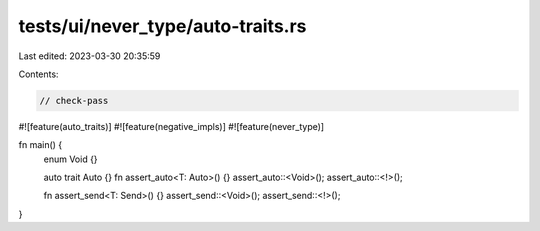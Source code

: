 tests/ui/never_type/auto-traits.rs
==================================

Last edited: 2023-03-30 20:35:59

Contents:

.. code-block:: rs

    // check-pass

#![feature(auto_traits)]
#![feature(negative_impls)]
#![feature(never_type)]

fn main() {
    enum Void {}

    auto trait Auto {}
    fn assert_auto<T: Auto>() {}
    assert_auto::<Void>();
    assert_auto::<!>();

    fn assert_send<T: Send>() {}
    assert_send::<Void>();
    assert_send::<!>();
}



